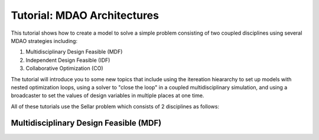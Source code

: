 
.. index:: MDAO tutorial problem

.. _Tutorial-MDAO-Architectures:

Tutorial: MDAO Architectures
============================

This tutorial shows how to create a model to solve a simple problem consisting of
two coupled disciplines using several MDAO strategies including:

#. Multidisciplinary Design Feasible (MDF)
#. Independent Design Feasible (IDF)
#. Collaborative Optimization (CO)

The tutorial will introduce you to some new topics that include using the itereation
hieararchy to set up models with nested optimization loops, using a solver to "close
the loop" in a coupled multidisciplinary simulation, and using a broadcaster to set
the values of design variables in multiple places at one time.

All of these tutorials use the Sellar problem which consists of 2 disciplines as follows:

Multidisciplinary Design Feasible (MDF)
---------------------------------------
